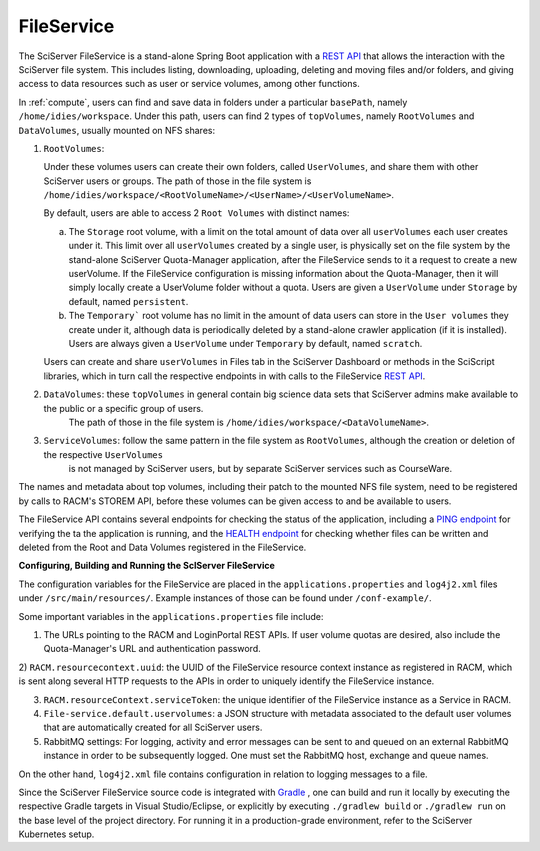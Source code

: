 .. _fileservice:

FileService
===========

The SciServer FileService is a stand-alone Spring Boot application with a `REST API <https://apps.sciserver.org/fileservice/swagger-ui/index.html>`_ that allows 
the interaction with the SciServer file system. This includes listing, downloading, uploading, deleting and moving files and/or folders, and giving access to data resources such as user or service volumes, 
among other functions.

In :ref:`compute`, users can find and save data in folders under a particular ``basePath``, namely ``/home/idies/workspace``. Under this path, 
users can find 2 types of ``topVolumes``, namely ``RootVolumes`` and ``DataVolumes``, usually mounted on NFS shares:

1)  ``RootVolumes``: 

    Under these volumes users can create their own folders, called ``UserVolumes``, and share them with other SciServer users or groups.
    The path of those in the file system is ``/home/idies/workspace/<RootVolumeName>/<UserName>/<UserVolumeName>``.

    By default, users are able to access 2 ``Root Volumes`` with distinct names:

    a) The ``Storage`` root volume, with a limit on the total amount of data over all ``userVolumes`` each user creates under it.
       This limit over all ``userVolumes`` created by a single user, is physically set on the file system by the stand-alone 
       SciServer Quota-Manager application, after the FileService sends to it a request to create a new userVolume.
       If the FileService configuration is missing information about the Quota-Manager, then it will simply locally create a UserVolume folder 
       without a quota. Users are given a ``UserVolume`` under ``Storage`` by default, named ``persistent``.


    b) The ``Temporary``` root volume has no limit in the amount of data users can store in the ``User volumes`` they create under it, 
       although data is periodically deleted by a stand-alone crawler application (if it is installed).
       Users are always given a ``UserVolume`` under ``Temporary`` by default, named ``scratch``.

    Users can create and share ``userVolumes`` in Files tab in the SciServer Dashboard or methods in the SciScript libraries, 
    which in turn call the respective endpoints in with calls to the FileService `REST API <https://apps.sciserver.org/fileservice/swagger-ui/index.html>`_.


2)  ``DataVolumes``: these ``topVolumes`` in general contain big science data sets that SciServer admins make available to the public or a specific group of users.
     The path of those in the file system is ``/home/idies/workspace/<DataVolumeName>``.


3)  ``ServiceVolumes``: follow the same pattern in the file system as ``RootVolumes``, although the creation or deletion of the respective ``UserVolumes`` 
     is not managed by SciServer users, but by separate SciServer services such as CourseWare.


The names and metadata about top volumes, including their patch to the mounted NFS file system, need to be registered by calls to RACM's STOREM API, 
before these volumes can be given access to and be available to users.

The FileService API contains several endpoints for checking the status of the application, 
including a `PING endpoint <https://apps.sciserver.org/fileservice/swagger-ui/index.html#/api-controller/getPing>`_ 
for verifying the ta the application is running, 
and the `HEALTH endpoint <https://apps.sciserver.org/fileservice/swagger-ui/index.html#/api-controller/getHealthReport>`_ 
for checking whether files can be written and deleted from the Root and Data Volumes registered in the FileService.


**Configuring, Building and Running the ScIServer FileService**

The configuration variables for the FileService are placed in the ``applications.properties`` and ``log4j2.xml`` files under 
``/src/main/resources/``. Example instances of those can be found under ``/conf-example/``.

Some important variables in the ``applications.properties`` file include:

1)  The URLs pointing to the RACM and LoginPortal REST APIs. If user volume quotas are desired, also include 
    the Quota-Manager's URL and authentication password.
   
2)  ``RACM.resourcecontext.uuid``: the UUID of the FileService resource context instance as registered in RACM, 
which is sent along several HTTP requests to the APIs in order to uniquely identify the FileService instance.

3) ``RACM.resourceContext.serviceToken``: the unique identifier of the FileService instance as a Service in RACM.

4) ``File-service.default.uservolumes``: a JSON structure with metadata associated to the default user volumes that are automatically 
   created for all SciServer users.

5) RabbitMQ settings: For logging, activity and error messages can be sent to and queued on an external RabbitMQ instance in 
   order to be subsequently logged. One must set the RabbitMQ host, exchange and queue names.

On the other hand, ``log4j2.xml`` file contains configuration in relation to logging messages to a file.


Since the SciServer FileService source code is integrated with `Gradle <https://gradle.org>`_ , 
one can build and run it locally by executing the respective Gradle targets in Visual Studio/Eclipse, or explicitly by executing ``./gradlew build`` or ``./gradlew run``
on the base level of the project directory. For running it in a production-grade environment, refer to the SciServer Kubernetes setup.
